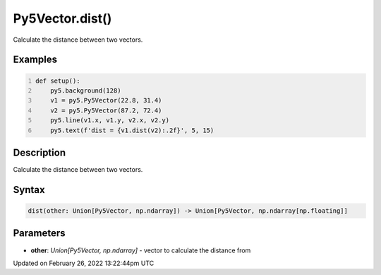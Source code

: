 Py5Vector.dist()
================

Calculate the distance between two vectors.

Examples
--------

.. raw:: html

    <div class="example-table">

.. raw:: html

    <div class="example-row"><div class="example-cell-image">

.. image:: /images/reference/Py5Vector_dist_0.png
    :alt: example picture for dist()

.. raw:: html

    </div><div class="example-cell-code">

.. code:: python
    :number-lines:

    def setup():
        py5.background(128)
        v1 = py5.Py5Vector(22.8, 31.4)
        v2 = py5.Py5Vector(87.2, 72.4)
        py5.line(v1.x, v1.y, v2.x, v2.y)
        py5.text(f'dist = {v1.dist(v2):.2f}', 5, 15)

.. raw:: html

    </div></div>

.. raw:: html

    </div>

Description
-----------

Calculate the distance between two vectors.

Syntax
------

.. code:: python

    dist(other: Union[Py5Vector, np.ndarray]) -> Union[Py5Vector, np.ndarray[np.floating]]

Parameters
----------

* **other**: `Union[Py5Vector, np.ndarray]` - vector to calculate the distance from


Updated on February 26, 2022 13:22:44pm UTC

